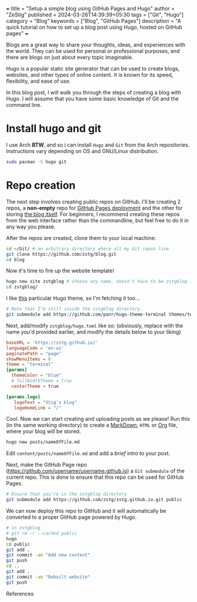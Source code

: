 +++ 
title = "Setup a simple blog using GitHub Pages and Hugo" 
author = "ZeStig"
published = 2024-03-26T14:39:39+05:30  
tags = ["Git", "Hugo"] 
category = "Blog"
keywords = ["Blog", "GitHub Pages"] 
description = "A quick tutorial on how to set up a blog post using Hugo, hosted on GitHub pages" 
+++


Blogs are a great way to share your thoughts, ideas, and experiences
with the world. They can be used for personal or professional purposes,
and there are blogs on just about every topic imaginable.

Hugo is a popular static site generator that can be used to create
blogs, websites, and other types of online content. It is known for its
speed, flexibility, and ease of use.

In this blog post, I will walk you through the steps of creating a blog
with Hugo. I will assume that you have some basic knowledge of Git and
the command line.

* Install hugo and git
:PROPERTIES:
:CUSTOM_ID: install-hugo-and-git
:END:
I use Arch *BTW*, and so i can install =Hugo= and =Git= from the Arch
repositories. Instructions vary depending on OS and GNU/Linux
distribution.

#+begin_src sh
sudo pacman -S hugo git
#+end_src

* Repo creation
:PROPERTIES:
:CUSTOM_ID: repo-creation
:END:
The next step involves creating public repos on GitHub. I'll be creating
2 repos, a *non-empty* repo for
[[https://github.com/zstg/zstg.github.io][GitHub Pages deployment]] and
the other for storing [[https://github.com/zstg/blog][the blog itself]].
For beginners, I recommend creating these repos from the web interface
rather than the commandline, but feel free to do it in any way you
please.

After the repos are created, clone them to your local machine:

#+begin_src sh
cd ~/Git/ # an arbitrary directory where all my Git repos live
git clone https://github.com/zstg/blog.git
cd blog
#+end_src

Now it's time to fire up the website template!

#+begin_src sh
hugo new site zstgblog # choose any name, doesn't have to be zstgblog ;)
cd zstgblog/
#+end_src

I like [[https://github.com/panr/hugo-theme-terminal][this]] particular
Hugo theme, so I'm fetching it too...

#+begin_src sh
# Note that I'm still inside the zstgblog directory.
git submodule add https://github.com/panr/hugo-theme-terminal themes/terminal
#+end_src

Next, add/modify =zstgblog/hugo.toml= like so: (obviously, replace with
the name you'd provided earlier, and modify the details below to your
liking)

#+begin_src toml
baseURL = 'https://zstg.github.io/'
languageCode = 'en-us'
paginatePath = "page"
showMenuItems = 0
theme = "terminal"
[params]
  themeColor = "blue"
  # fullWidthTheme = true
  centerTheme = true

[params.logo]
   logoText = "Stig's blog"
   logoHomeLink = "/"
#+end_src

Cool. Now we can start creating and uploading posts as we please! Run
this (in the same working directory) to create a
[[https://markdownguide.org][MarkDown]], =HTML= or
[[https://orgmode.org][Org]] file, where your blog will be stored.

#+begin_src sh
hugo new posts/nameOfFile.md
#+end_src

Edit =content/posts/nameOfFile.md= and add a /brief/ intro to your post.

Next, make the GitHub Page repo
([[https://github.com/username/username.github.io]]) a =Git submodule=
of the current repo. This is done to ensure that this repo can be used
for GitHub Pages.

#+begin_src sh
# Ensure that you're in the zstgblog directory
git submodule add https://github.com/zstg/zstg.github.io.git public
#+end_src

We can now deploy this repo to GitHub and it will automatically be
converted to a proper GitHub page powered by Hugo.

#+begin_src sh
# in zstgblog
# git rm -r --cached public
hugo 
cd public
git add .
git commit -am "Add new content"
git push
cd ..
git add .
git commit -am "Rebuilt website"
git push
#+end_src

References
